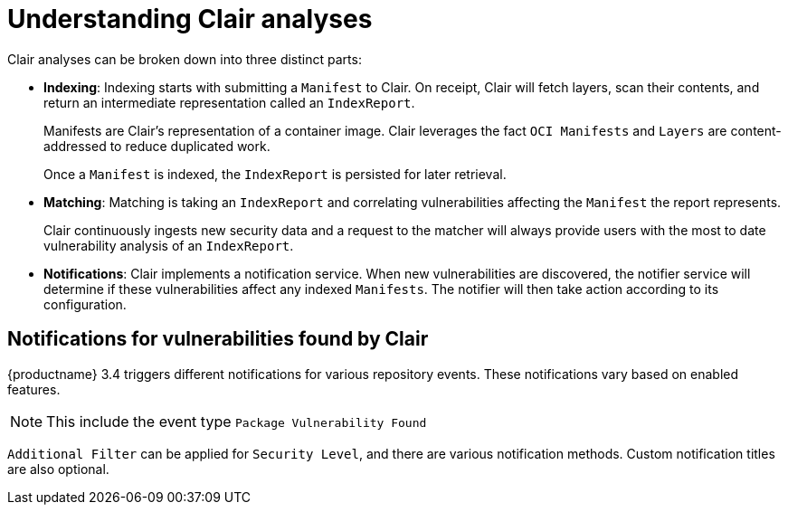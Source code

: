 [[clair-analyses]]
= Understanding Clair analyses

Clair analyses can be broken down into three distinct parts: 

- **Indexing**: Indexing starts with submitting a `Manifest` to Clair. On receipt, Clair will fetch layers, scan their contents, and return an intermediate representation called an `IndexReport`. 
+
Manifests are Clair's representation of a container image. Clair leverages the fact `OCI Manifests` and `Layers` are content-addressed to reduce duplicated work. 
+
Once a `Manifest` is indexed, the `IndexReport` is persisted for later retrieval. 

- **Matching**: Matching is taking an `IndexReport` and correlating vulnerabilities affecting the `Manifest` the report represents. 
+
Clair continuously ingests new security data and a request to the matcher will always provide users with the most to date vulnerability analysis of an `IndexReport`. 

- **Notifications**: Clair implements a notification service. When new vulnerabilities are discovered, the notifier service will determine if these vulnerabilities affect any indexed `Manifests`. The notifier will then take action according to its configuration.

== Notifications for vulnerabilities found by Clair

{productname} 3.4 triggers different notifications for various repository events. These notifications vary based on enabled features. 

[NOTE]
====
This include the event type `Package Vulnerability Found`
====

`Additional Filter` can be applied for `Security Level`, and there are various notification methods. Custom notification titles are also optional.  

